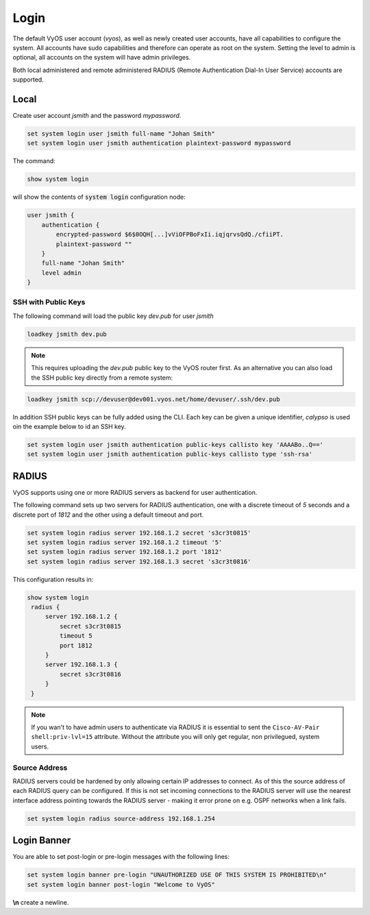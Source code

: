 .. _systemusers:

Login
-----

The default VyOS user account (`vyos`), as well as newly created user accounts,
have all capabilities to configure the system. All accounts have sudo capabilities
and therefore can operate as root on the system. Setting the level to admin is
optional, all accounts on the system will have admin privileges.

Both local administered and remote administered RADIUS (Remote Authentication
Dial-In User Service) accounts are supported.

Local
^^^^^

Create user account `jsmith` and the password `mypassword`.

.. code-block:: console

  set system login user jsmith full-name "Johan Smith"
  set system login user jsmith authentication plaintext-password mypassword

The command:

.. code-block:: console

  show system login

will show the contents of :code:`system login` configuration node:

.. code-block:: console

  user jsmith {
      authentication {
          encrypted-password $6$0OQH[...]vViOFPBoFxIi.iqjqrvsQdQ./cfiiPT.
          plaintext-password ""
      }
      full-name "Johan Smith"
      level admin
  }

SSH with Public Keys
********************

The following command will load the public key `dev.pub` for user `jsmith`

.. code-block:: console

  loadkey jsmith dev.pub

.. note:: This requires uploading the `dev.pub` public key to the VyOS router
   first. As an alternative you can also load the SSH public key directly
   from a remote system:

.. code-block:: console

  loadkey jsmith scp://devuser@dev001.vyos.net/home/devuser/.ssh/dev.pub

In addition SSH public keys can be fully added using the CLI. Each key can be
given a unique identifier, `calypso` is used oin the example below to id an SSH
key.

.. code-block:: console

  set system login user jsmith authentication public-keys callisto key 'AAAABo..Q=='
  set system login user jsmith authentication public-keys callisto type 'ssh-rsa'

RADIUS
^^^^^^

VyOS supports using one or more RADIUS servers as backend for user authentication.

The following command sets up two servers for RADIUS authentication, one with a
discrete timeout of `5` seconds and a discrete port of `1812` and the other using
a default timeout and port.

.. code-block:: console

  set system login radius server 192.168.1.2 secret 's3cr3t0815'
  set system login radius server 192.168.1.2 timeout '5'
  set system login radius server 192.168.1.2 port '1812'
  set system login radius server 192.168.1.3 secret 's3cr3t0816'

This configuration results in:

.. code-block:: console

  show system login
   radius {
       server 192.168.1.2 {
           secret s3cr3t0815
           timeout 5
           port 1812
       }
       server 192.168.1.3 {
           secret s3cr3t0816
       }
   }

.. note:: If you wan't to have admin users to authenticate via RADIUS it is
   essential to sent the ``Cisco-AV-Pair shell:priv-lvl=15`` attribute. Without
   the attribute you will only get regular, non privilegued, system users.

Source Address
**************

RADIUS servers could be hardened by only allowing certain IP addresses to connect.
As of this the source address of each RADIUS query can be configured. If this is
not set incoming connections to the RADIUS server will use the nearest interface
address pointing towards the RADIUS server - making it error prone on e.g. OSPF
networks when a link fails.

.. code-block:: console

  set system login radius source-address 192.168.1.254

Login Banner
^^^^^^^^^^^^

You are able to set post-login or pre-login messages with the following lines:

.. code-block:: console

  set system login banner pre-login "UNAUTHORIZED USE OF THIS SYSTEM IS PROHIBITED\n"
  set system login banner post-login "Welcome to VyOS"

**\\n** create a newline.
